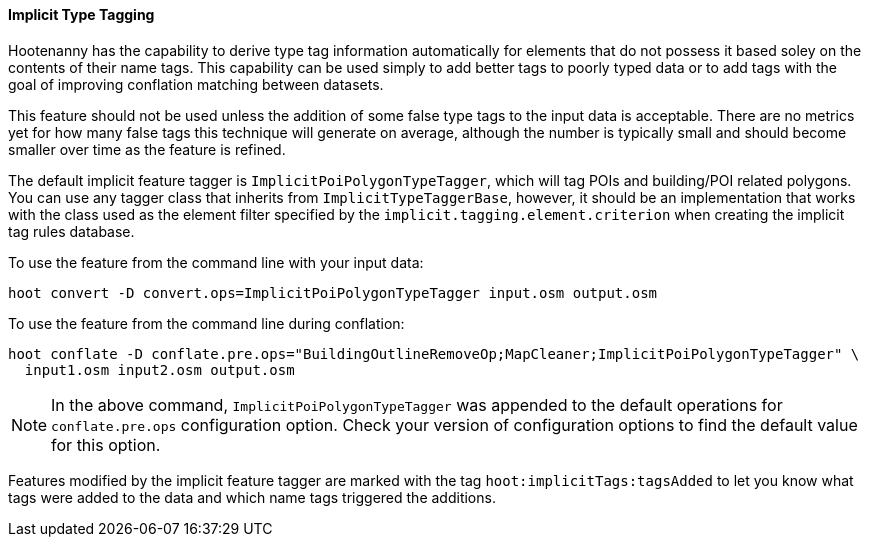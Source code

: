 
[[ImplicitTypeTaggingUser]]
==== Implicit Type Tagging

Hootenanny has the capability to derive type tag information automatically for elements that do not 
possess it based soley on the contents of their name tags. This capability can be used simply to add 
better tags to poorly typed data or to add tags with the goal of improving conflation matching 
between datasets.

This feature should not be used unless the addition of some false type tags to the input data is 
acceptable. There are no metrics yet for how many false tags this technique will generate on 
average, although the number is typically small and should become smaller over time as the feature 
is refined.

The default implicit feature tagger is `ImplicitPoiPolygonTypeTagger`, which will tag POIs and 
building/POI related polygons. You can use any tagger class that inherits from 
`ImplicitTypeTaggerBase`, however, it should be an implementation that works with the class used as 
the element filter specified by the `implicit.tagging.element.criterion` when creating the implicit 
tag rules database.

To use the feature from the command line with your input data:
--------------------------
hoot convert -D convert.ops=ImplicitPoiPolygonTypeTagger input.osm output.osm
--------------------------

To use the feature from the command line during conflation:
------------------------
hoot conflate -D conflate.pre.ops="BuildingOutlineRemoveOp;MapCleaner;ImplicitPoiPolygonTypeTagger" \
  input1.osm input2.osm output.osm
------------------------

NOTE: In the above command, `ImplicitPoiPolygonTypeTagger` was appended to the default operations 
for `conflate.pre.ops` configuration option. Check your version of configuration options to find the 
default value for this option.

Features modified by the implicit feature tagger are marked with the tag 
`hoot:implicitTags:tagsAdded` to let you know what tags were added to the data and which name tags 
triggered the additions.

